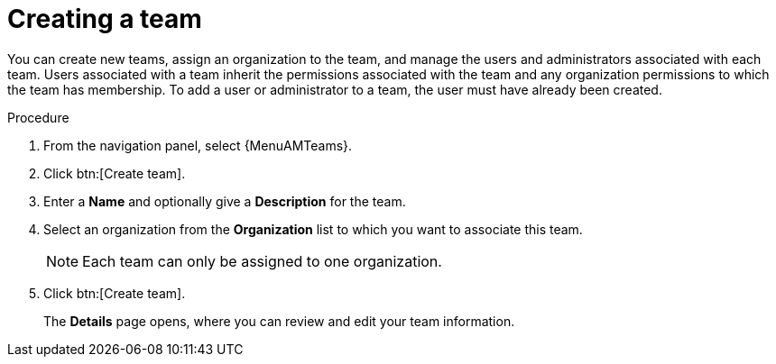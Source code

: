 :_mod-docs-content-type: PROCEDURE

[id="proc-controller-creating-a-team"]

= Creating a team

You can create new teams, assign an organization to the team, and manage the users and administrators associated with each team. 
Users associated with a team inherit the permissions associated with the team and any organization permissions to which the team has membership. 
To add a user or administrator to a team, the user must have already been created.

.Procedure

. From the navigation panel, select {MenuAMTeams}.
. Click btn:[Create team].
. Enter a *Name* and optionally give a *Description* for the team. 
. Select an organization from the *Organization* list to which you want to associate this team.
+
[NOTE]
====
Each team can only be assigned to one organization.
====
+
. Click btn:[Create team].
+
The *Details* page opens, where you can review and edit your team information.

